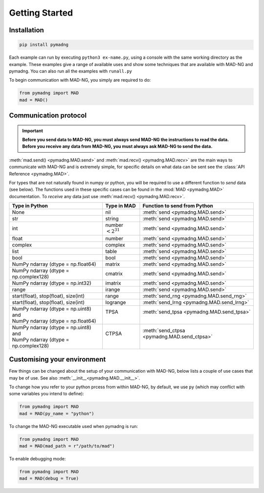 Getting Started
===============

Installation
------------

.. code-block:: 

    pip install pymadng

Each example can run by executing ``python3 ex-name.py``, using a console with the same working directory as the example. These examples give a range of available uses and show some techniques that are available with MAD-NG and pymadng. You can also run all the examples with ``runall.py``

To begin communication with MAD-NG, you simply are required to do:

.. code-block::

    from pymadng import MAD
    mad = MAD()

Communication protocol
----------------------

.. important:: **Before you send data to MAD-NG, you must always send MAD-NG the instructions to read the data. Before you receive any data from MAD-NG, you must always ask MAD-NG to send the data.**

.. code-block:: 
    :caption: An example of using the MAD object to communicate with MAD-NG
    
    #Load MAD from pymadng
    from pymadng import MAD
    mad = MAD()

    #Tell mad that it should expect data and then place it in 'a'
    mad.send("a = py:recv()")
    
    #Send the data
    mad.send(42)

    #Ask mad to send the data back
    mad.send("py:send(a)")

    #Read the data
    mad.recv() #-> 42


:meth:`mad.send() <pymadng.MAD.send>` and :meth:`mad.recv() <pymadng.MAD.recv>` are the main ways to communicate with MAD-NG and is extremely simple, for specific details on what data can be sent see the :class:`API Reference <pymadng.MAD>`.

For types that are not naturally found in numpy or python, you will be required to use a different function to *send* data (see below). The functions used in these specific cases can be found in the :mod:`MAD <pymadng.MAD>` documentation. To *receive* any data just use :meth:`mad.recv() <pymadng.MAD.recv>`.

+----------------------------------------+------------------------+----------------------------------------------+
| Type in Python                         | Type in MAD            | Function to send from Python                 |
+========================================+========================+==============================================+
| None                                   | nil                    | :meth:`send <pymadng.MAD.send>`              |
+----------------------------------------+------------------------+----------------------------------------------+
| str                                    | string                 | :meth:`send <pymadng.MAD.send>`              |
+----------------------------------------+------------------------+----------------------------------------------+
| int                                    | number :math:`<2^{31}` | :meth:`send <pymadng.MAD.send>`              |
+----------------------------------------+------------------------+----------------------------------------------+
| float                                  | number                 | :meth:`send <pymadng.MAD.send>`              |
+----------------------------------------+------------------------+----------------------------------------------+
| complex                                | complex                | :meth:`send <pymadng.MAD.send>`              |
+----------------------------------------+------------------------+----------------------------------------------+
| list                                   | table                  | :meth:`send <pymadng.MAD.send>`              |
+----------------------------------------+------------------------+----------------------------------------------+
| bool                                   | bool                   | :meth:`send <pymadng.MAD.send>`              |
+----------------------------------------+------------------------+----------------------------------------------+
| NumPy ndarray (dtype = np.float64)     | matrix                 | :meth:`send <pymadng.MAD.send>`              |
+----------------------------------------+------------------------+----------------------------------------------+
| NumPy ndarray (dtype = np.complex128)  | cmatrix                | :meth:`send <pymadng.MAD.send>`              |
+----------------------------------------+------------------------+----------------------------------------------+
| NumPy ndarray (dtype = np.int32)       | imatrix                | :meth:`send <pymadng.MAD.send>`              |
+----------------------------------------+------------------------+----------------------------------------------+
| range                                  | irange                 | :meth:`send <pymadng.MAD.send>`              |
+----------------------------------------+------------------------+----------------------------------------------+
| start(float), stop(float), size(int)   | range                  | :meth:`send_rng <pymadng.MAD.send_rng>`      |
+----------------------------------------+------------------------+----------------------------------------------+
| start(float), stop(float), size(int)   | logrange               | :meth:`send_lrng <pymadng.MAD.send_lrng>`    |
+----------------------------------------+------------------------+----------------------------------------------+
|| NumPy ndarray (dtype = np.uint8) and  || TPSA                  || :meth:`send_tpsa <pymadng.MAD.send_tpsa>`   |
|| NumPy ndarray (dtype = np.float64)    ||                       ||                                             |
+----------------------------------------+------------------------+----------------------------------------------+
|| NumPy ndarray (dtype = np.uint8) and  || CTPSA                 || :meth:`send_ctpsa <pymadng.MAD.send_ctpsa>` |
|| NumPy ndarray (dtype = np.complex128) ||                       ||                                             |
+----------------------------------------+------------------------+----------------------------------------------+

Customising your environment
----------------------------

Few things can be changed about the setup of your communication with MAD-NG, below lists a couple of use cases that may be of use. See also :meth:`__init__<pymadng.MAD.__init__>`.

To change how you refer to your python prcess from within MAD-NG, by default, we use ``py`` (which may conflict with some variables you intend to define):

.. code-block::
    
    from pymadng import MAD
    mad = MAD(py_name = "python")

To change the MAD-NG executable used when pymadng is run:

.. code-block::

    from pymadng import MAD
    mad = MAD(mad_path = r"/path/to/mad")

To enable debugging mode:

.. code-block::

    from pymadng import MAD
    mad = MAD(debug = True)